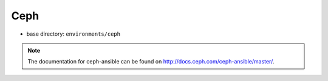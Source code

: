 ====
Ceph
====

* base directory: ``environments/ceph``

.. note ::

   The documentation for ceph-ansible can be found on http://docs.ceph.com/ceph-ansible/master/.
